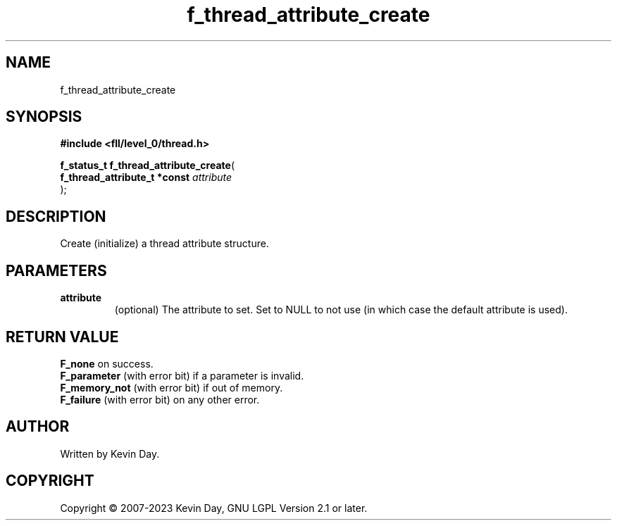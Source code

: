 .TH f_thread_attribute_create "3" "July 2023" "FLL - Featureless Linux Library 0.6.8" "Library Functions"
.SH "NAME"
f_thread_attribute_create
.SH SYNOPSIS
.nf
.B #include <fll/level_0/thread.h>
.sp
\fBf_status_t f_thread_attribute_create\fP(
    \fBf_thread_attribute_t *const \fP\fIattribute\fP
);
.fi
.SH DESCRIPTION
.PP
Create (initialize) a thread attribute structure.
.SH PARAMETERS
.TP
.B attribute
(optional) The attribute to set. Set to NULL to not use (in which case the default attribute is used).

.SH RETURN VALUE
.PP
\fBF_none\fP on success.
.br
\fBF_parameter\fP (with error bit) if a parameter is invalid.
.br
\fBF_memory_not\fP (with error bit) if out of memory.
.br
\fBF_failure\fP (with error bit) on any other error.
.SH AUTHOR
Written by Kevin Day.
.SH COPYRIGHT
.PP
Copyright \(co 2007-2023 Kevin Day, GNU LGPL Version 2.1 or later.

